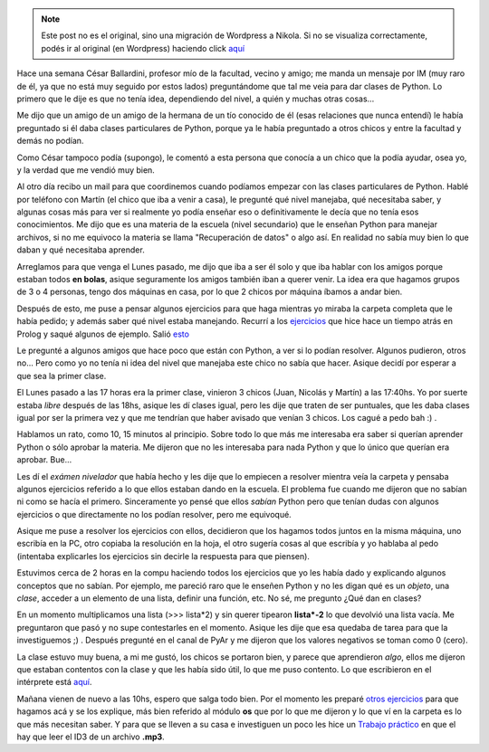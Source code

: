 .. link:
.. description:
.. tags: python
.. date: 2007/12/12 18:29:20
.. title: Primer día de clases
.. slug: primer-dia-de-clases


.. note::

   Este post no es el original, sino una migración de Wordpress a
   Nikola. Si no se visualiza correctamente, podés ir al original (en
   Wordpress) haciendo click aquí_

.. _aquí: http://humitos.wordpress.com/2007/12/12/primer-dia-de-clases/


Hace una semana César Ballardini, profesor mío de la facultad, vecino y
amigo; me manda un mensaje por IM (muy raro de él, ya que no está muy
seguido por estos lados) preguntándome que tal me veia para dar clases
de Python. Lo primero que le dije es que no tenía idea, dependiendo del
nivel, a quién y muchas otras cosas...

Me dijo que un amigo de un amigo de la hermana de un tío conocido de él
(esas relaciones que nunca entendí) le había preguntado si él daba
clases particulares de Python, porque ya le había preguntado a otros
chicos y entre la facultad y demás no podían.

Como César tampoco podía (supongo), le comentó a esta persona que
conocía a un chico que la podía ayudar, osea yo, y la verdad que me
vendió muy bien.

Al otro día recibo un mail para que coordinemos cuando podíamos empezar
con las clases particulares de Python. Hablé por teléfono con Martín (el
chico que iba a venir a casa), le pregunté qué nivel manejaba, qué
necesitaba saber, y algunas cosas más para ver si realmente yo podía
enseñar eso o definitivamente le decía que no tenía esos conocimientos.
Me dijo que es una materia de la escuela (nivel secundario) que le
enseñan Python para manejar archivos, si no me equivoco la materia se
llama "Recuperación de datos" o algo así. En realidad no sabía muy bien
lo que daban y qué necesitaba aprender.

Arreglamos para que venga el Lunes pasado, me dijo que iba a ser él solo
y que iba hablar con los amigos porque estaban todos **en bolas**,
asique seguramente los amigos también iban a querer venir. La idea era
que hagamos grupos de 3 o 4 personas, tengo dos máquinas en casa, por lo
que 2 chicos por máquina íbamos a andar bien.

Después de esto, me puse a pensar algunos ejercicios para que haga
mientras yo miraba la carpeta completa que le había pedido; y además
saber qué nivel estaba manejando. Recurrí a los
`ejercicios <https://prof.ti.bfh.ch/hew1/informatik3/prolog/p-99/>`__
que hice hace un tiempo atrás en Prolog y saqué algunos de ejemplo.
Salió
`esto <http://grulicueva.homelinux.net/~humitos/blog/primer-dia-de-clases/examen-nivelador.pdf>`__

Le pregunté a algunos amigos que hace poco que están con Python, a ver
si lo podían resolver. Algunos pudieron, otros no... Pero como yo no
tenía ni idea del nivel que manejaba este chico no sabía que hacer.
Asique decidí por esperar a que sea la primer clase.

El Lunes pasado a las 17 horas era la primer clase, vinieron 3 chicos
(Juan, Nicolás y Martín) a las 17:40hs. Yo por suerte estaba *libre*
después de las 18hs, asique les dí clases igual, pero les dije que
traten de ser puntuales, que les daba clases igual por ser la primera
vez y que me tendrían que haber avisado que venían 3 chicos. Los cagué a
pedo bah :) .

Hablamos un rato, como 10, 15 minutos al principio. Sobre todo lo que
más me interesaba era saber si querían aprender Python o sólo aprobar la
materia. Me dijeron que no les interesaba para nada Python y que lo
único que querían era aprobar. Bue...

Les dí el *exámen nivelador* que había hecho y les dije que lo empiecen
a resolver mientra veía la carpeta y pensaba algunos ejercicios referido
a lo que ellos estaban dando en la escuela. El problema fue cuando me
dijeron que no sabían ni como se hacía el primero. Sinceramente yo pensé
que ellos *sabían* Python pero que tenían dudas con algunos ejercicios o
que directamente no los podían resolver, pero me equivoqué.

Asique me puse a resolver los ejercicios con ellos, decidieron que los
hagamos todos juntos en la misma máquina, uno escribía en la PC, otro
copiaba la resolución en la hoja, el otro sugería cosas al que escribía
y yo hablaba al pedo (intentaba explicarles los ejercicios sin decirle
la respuesta para que piensen).

Estuvimos cerca de 2 horas en la compu haciendo todos los ejercicios que
yo les había dado y explicando algunos conceptos que no sabían. Por
ejemplo, me pareció raro que le enseñen Python y no les digan qué es un
*objeto*, una *clase*, acceder a un elemento de una lista, definir una
función, etc. No sé, me pregunto ¿Qué dan en clases?

En un momento multiplicamos una lista (>>> lista\*2) y sin querer
tipearon **lista\*-2** lo que devolvió una lista vacía. Me preguntaron
que pasó y no supe contestarles en el momento. Asique les dije que esa
quedaba de tarea para que la investiguemos ;) . Después pregunté en el
canal de PyAr y me dijeron que los valores negativos se toman como 0
(cero).

La clase estuvo muy buena, a mi me gustó, los chicos se portaron bien, y
parece que aprendieron *algo*, ellos me dijeron que estaban contentos
con la clase y que les había sido útil, lo que me puso contento. Lo que
escribieron en el intérprete está
`aquí <http://grulicueva.homelinux.net/~humitos/blog/primer-dia-de-clases/clase.txt>`__.

Mañana vienen de nuevo a las 10hs, espero que salga todo bien. Por el
momento les preparé `otros
ejercicios <http://grulicueva.homelinux.net/~humitos/blog/primer-dia-de-clases/ejercicio.pdf>`__
para que hagamos acá y se los explique, más bien referido al módulo
**os** que por lo que me dijeron y lo que ví en la carpeta es lo que más
necesitan saber. Y para que se lleven a su casa e investiguen un poco
les hice un `Trabajo
práctico <http://grulicueva.homelinux.net/~humitos/blog/primer-dia-de-clases/tp.pdf>`__
en que el hay que leer el ID3 de un archivo **.mp3**.
